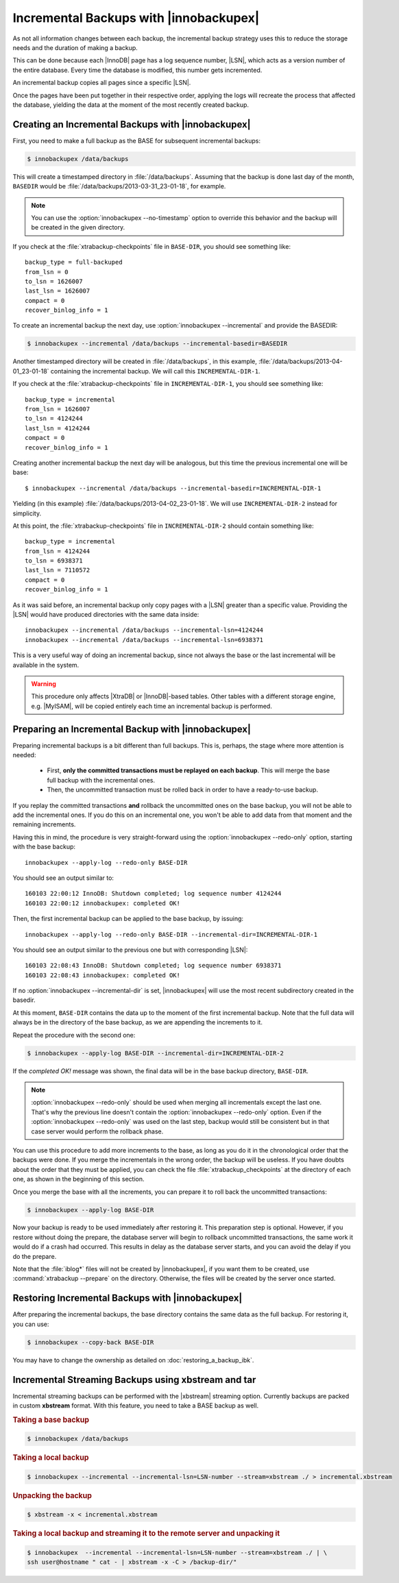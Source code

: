 =========================================
 Incremental Backups with |innobackupex|
=========================================

As not all information changes between each backup, the incremental backup
strategy uses this to reduce the storage needs and the duration of making a
backup.

This can be done because each |InnoDB| page has a log sequence number, |LSN|,
which acts as a version number of the entire database. Every time the database
is modified, this number gets incremented.

An incremental backup copies all pages since a specific |LSN|.

Once the pages have been put together in their respective order, applying the
logs will recreate the process that affected the database, yielding the data at
the moment of the most recently created backup.

Creating an Incremental Backups with |innobackupex|
===================================================

First, you need to make a full backup as the BASE for subsequent incremental backups:

.. code-block:: bash

   $ innobackupex /data/backups

This will create a timestamped directory in :file:`/data/backups`. Assuming that
the backup is done last day of the month, ``BASEDIR`` would be
:file:`/data/backups/2013-03-31_23-01-18`, for example.

.. note::

   You can use the :option:`innobackupex --no-timestamp` option to override this
   behavior and the backup will be created in the given directory.

If you check at the :file:`xtrabackup-checkpoints` file in ``BASE-DIR``, you
should see something like::

  backup_type = full-backuped
  from_lsn = 0
  to_lsn = 1626007
  last_lsn = 1626007
  compact = 0
  recover_binlog_info = 1
 
To create an incremental backup the next day, use :option:`innobackupex
--incremental` and provide the BASEDIR:

.. code-block:: bash

  $ innobackupex --incremental /data/backups --incremental-basedir=BASEDIR

Another timestamped directory will be created in :file:`/data/backups`, in this
example, :file:`/data/backups/2013-04-01_23-01-18` containing the incremental
backup. We will call this ``INCREMENTAL-DIR-1``.

If you check at the :file:`xtrabackup-checkpoints` file in
``INCREMENTAL-DIR-1``, you should see something like::

  backup_type = incremental
  from_lsn = 1626007
  to_lsn = 4124244
  last_lsn = 4124244
  compact = 0
  recover_binlog_info = 1

Creating another incremental backup the next day will be analogous, but this
time the previous incremental one will be base: ::

  $ innobackupex --incremental /data/backups --incremental-basedir=INCREMENTAL-DIR-1

Yielding (in this example) :file:`/data/backups/2013-04-02_23-01-18`. We will
use ``INCREMENTAL-DIR-2`` instead for simplicity.

At this point, the :file:`xtrabackup-checkpoints` file in ``INCREMENTAL-DIR-2``
should contain something like::

  backup_type = incremental
  from_lsn = 4124244
  to_lsn = 6938371
  last_lsn = 7110572
  compact = 0
  recover_binlog_info = 1

As it was said before, an incremental backup only copy pages with a |LSN|
greater than a specific value. Providing the |LSN| would have produced
directories with the same data inside: ::

  innobackupex --incremental /data/backups --incremental-lsn=4124244
  innobackupex --incremental /data/backups --incremental-lsn=6938371

This is a very useful way of doing an incremental backup, since not always the
base or the last incremental will be available in the system.

.. warning::

   This procedure only affects |XtraDB| or |InnoDB|-based tables. Other tables
   with a different storage engine, e.g. |MyISAM|, will be copied entirely each
   time an incremental backup is performed.

Preparing an Incremental Backup with |innobackupex|
===================================================

Preparing incremental backups is a bit different than full backups. This is,
perhaps, the stage where more attention is needed:

 * First, **only the committed transactions must be replayed on each
   backup**. This will merge the base full backup with the incremental ones.
 * Then, the uncommitted transaction must be rolled back in order to have a
   ready-to-use backup.

If you replay the committed transactions **and** rollback the uncommitted ones
on the base backup, you will not be able to add the incremental ones. If you do
this on an incremental one, you won't be able to add data from that moment and
the remaining increments.

Having this in mind, the procedure is very straight-forward using the
:option:`innobackupex --redo-only` option, starting with the base backup: ::

  innobackupex --apply-log --redo-only BASE-DIR

You should see an output similar to: ::

  160103 22:00:12 InnoDB: Shutdown completed; log sequence number 4124244
  160103 22:00:12 innobackupex: completed OK!

Then, the first incremental backup can be applied to the base backup, by issuing: ::

  innobackupex --apply-log --redo-only BASE-DIR --incremental-dir=INCREMENTAL-DIR-1

You should see an output similar to the previous one but with corresponding |LSN|: ::

  160103 22:08:43 InnoDB: Shutdown completed; log sequence number 6938371
  160103 22:08:43 innobackupex: completed OK!

If no :option:`innobackupex --incremental-dir` is set, |innobackupex| will use the most
recent subdirectory created in the basedir.

At this moment, ``BASE-DIR`` contains the data up to the moment of the first
incremental backup. Note that the full data will always be in the directory of
the base backup, as we are appending the increments to it.

Repeat the procedure with the second one:

.. code-block:: bash

   $ innobackupex --apply-log BASE-DIR --incremental-dir=INCREMENTAL-DIR-2

If the *completed OK!* message was shown, the final data will be in the base
backup directory, ``BASE-DIR``.

.. note::
 
   :option:`innobackupex --redo-only` should be used when merging all incrementals
   except the last one. That's why the previous line doesn't contain the
   :option:`innobackupex --redo-only` option. Even if the :option:`innobackupex --redo-only`
   was used on the last step, backup would still be consistent but
   in that case server would perform the rollback phase.

You can use this procedure to add more increments to the base, as long as you do
it in the chronological order that the backups were done. If you merge the
incrementals in the wrong order, the backup will be useless. If you have doubts
about the order that they must be applied, you can check the file
:file:`xtrabackup_checkpoints` at the directory of each one, as shown in the
beginning of this section.

Once you merge the base with all the increments, you can prepare it to roll back
the uncommitted transactions:

.. code-block:: bash

   $ innobackupex --apply-log BASE-DIR

Now your backup is ready to be used immediately after restoring it. This
preparation step is optional. However, if you restore without doing the prepare,
the database server will begin to rollback uncommitted transactions, the same
work it would do if a crash had occurred. This results in delay as the database
server starts, and you can avoid the delay if you do the prepare.

Note that the :file:`iblog*` files will not be created by |innobackupex|, if you
want them to be created, use :command:`xtrabackup --prepare` on the
directory. Otherwise, the files will be created by the server once started.

Restoring Incremental Backups with |innobackupex|
================================================================================

After preparing the incremental backups, the base directory contains the same data
as the full backup. For restoring it, you can use:

.. code-block:: bash

   $ innobackupex --copy-back BASE-DIR

You may have to change the ownership as detailed on :doc:`restoring_a_backup_ibk`.

Incremental Streaming Backups using xbstream and tar
====================================================

Incremental streaming backups can be performed with the |xbstream| streaming
option. Currently backups are packed in custom **xbstream** format. With this
feature, you need to take a BASE backup as well.

.. rubric:: Taking a base backup
 
.. code-block:: bash

   $ innobackupex /data/backups

.. rubric:: Taking a local backup

.. code-block:: bash

   $ innobackupex --incremental --incremental-lsn=LSN-number --stream=xbstream ./ > incremental.xbstream

.. rubric:: Unpacking the backup

.. code-block:: bash

   $ xbstream -x < incremental.xbstream 

.. rubric:: Taking a local backup and streaming it to the remote server and unpacking it

.. code-block:: bash	    

   $ innobackupex  --incremental --incremental-lsn=LSN-number --stream=xbstream ./ | \
   ssh user@hostname " cat - | xbstream -x -C > /backup-dir/"
 
